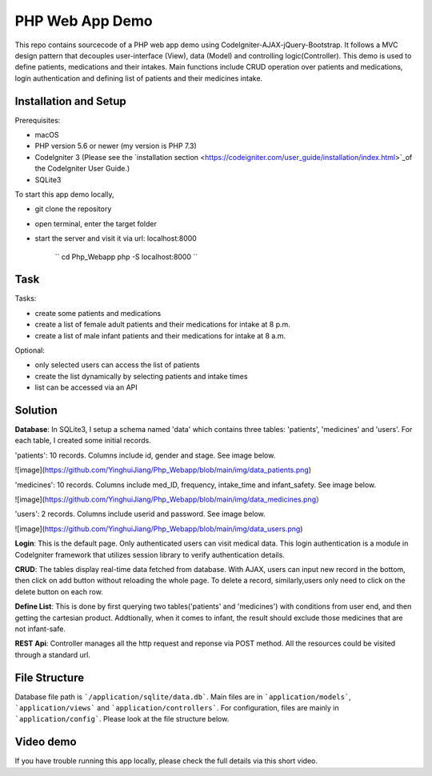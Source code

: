 ###################
PHP Web App Demo
###################

This repo contains sourcecode of a PHP web app demo using Codelgniter-AJAX-jQuery-Bootstrap. It follows a
MVC design pattern that decouples user-interface (View), data (Model) and controlling logic(Controller). This demo is used 
to define patients, medications and their intakes. Main functions include CRUD operation over patients and medications, login authentication and
defining list of patients and their medicines intake.


*******************
Installation and Setup
*******************
Prerequisites:

- macOS
- PHP version 5.6 or newer (my version is PHP 7.3)
- Codelgniter 3 (Please see the `installation section <https://codeigniter.com/user_guide/installation/index.html>`_of the CodeIgniter User Guide.)
- SQLite3

To start this app demo locally, 

- git clone the repository
- open terminal, enter the target folder
- start the server and visit it via url: localhost:8000

            ``
            cd Php_Webapp
            php -S localhost:8000
            ``


*******************
Task
*******************

Tasks:

-  create some patients and medications
-  create a list of female adult patients and their medications for intake at 8 p.m.
-  create a list of male infant patients and their medications for intake at 8 a.m.

Optional:

-  only selected users can access the list of patients
-  create the list dynamically by selecting patients and intake times
-  list can be accessed via an API

*******************
Solution
*******************
**Database**: In SQLite3, I setup a schema named 'data' which contains three tables: 'patients', 'medicines' and 'users'.
For each table, I created some initial records.

'patients': 10 records. Columns include id, gender and stage. See image below.

![image](https://github.com/YinghuiJiang/Php_Webapp/blob/main/img/data_patients.png)

'medicines': 10 records. Columns include med_ID, frequency, intake_time and infant_safety. See image below.

![image](https://github.com/YinghuiJiang/Php_Webapp/blob/main/img/data_medicines.png）

'users': 2 records. Columns include userid and password. See image below.

![image](https://github.com/YinghuiJiang/Php_Webapp/blob/main/img/data_users.png)

**Login**: This is the default page. Only authenticated users can visit medical data. This login authentication is a module in Codelgniter framework that utilizes session library to verify authentication details.

**CRUD**: The tables display real-time data fetched from database. With AJAX, users can input new record in the bottom, then click on add button without reloading the whole page. To delete a record, similarly,users only need to click on the delete button on each row.

**Define List**: This is done by first querying two tables('patients' and 'medicines') with conditions from user end, and then getting the cartesian product. Addtionally, when it comes to infant, the result should exclude those medicines that are not infant-safe.

**REST Api**: Controller manages all the http request and reponse via POST method. All the resources could be visited through a standard url.


*******************
File Structure
*******************
Database file path is ```/application/sqlite/data.db```. Main files are in ```application/models```, ```application/views``` and ```application/controllers```.  
For configuration, files are mainly in ```application/config```. Please look at the file structure below.

*******************
Video demo
*******************
If you have trouble running this app locally, please check the full details via this short video. 

